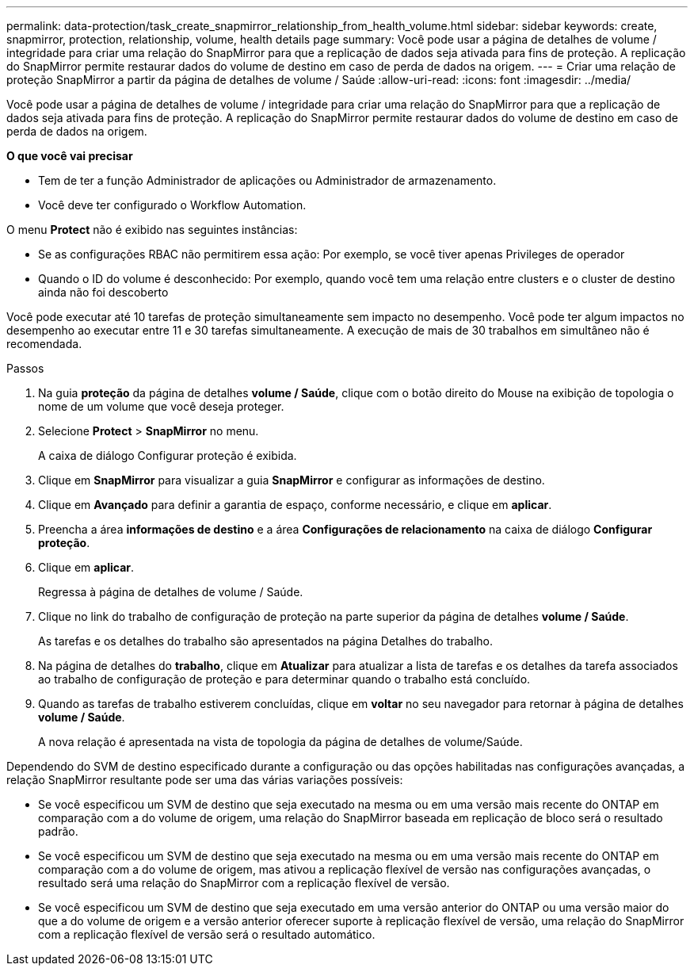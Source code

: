---
permalink: data-protection/task_create_snapmirror_relationship_from_health_volume.html 
sidebar: sidebar 
keywords: create, snapmirror, protection, relationship,  volume, health details page 
summary: Você pode usar a página de detalhes de volume / integridade para criar uma relação do SnapMirror para que a replicação de dados seja ativada para fins de proteção. A replicação do SnapMirror permite restaurar dados do volume de destino em caso de perda de dados na origem. 
---
= Criar uma relação de proteção SnapMirror a partir da página de detalhes de volume / Saúde
:allow-uri-read: 
:icons: font
:imagesdir: ../media/


[role="lead"]
Você pode usar a página de detalhes de volume / integridade para criar uma relação do SnapMirror para que a replicação de dados seja ativada para fins de proteção. A replicação do SnapMirror permite restaurar dados do volume de destino em caso de perda de dados na origem.

*O que você vai precisar*

* Tem de ter a função Administrador de aplicações ou Administrador de armazenamento.
* Você deve ter configurado o Workflow Automation.


O menu *Protect* não é exibido nas seguintes instâncias:

* Se as configurações RBAC não permitirem essa ação: Por exemplo, se você tiver apenas Privileges de operador
* Quando o ID do volume é desconhecido: Por exemplo, quando você tem uma relação entre clusters e o cluster de destino ainda não foi descoberto


Você pode executar até 10 tarefas de proteção simultaneamente sem impacto no desempenho. Você pode ter algum impactos no desempenho ao executar entre 11 e 30 tarefas simultaneamente. A execução de mais de 30 trabalhos em simultâneo não é recomendada.

.Passos
. Na guia *proteção* da página de detalhes *volume / Saúde*, clique com o botão direito do Mouse na exibição de topologia o nome de um volume que você deseja proteger.
. Selecione *Protect* > *SnapMirror* no menu.
+
A caixa de diálogo Configurar proteção é exibida.

. Clique em *SnapMirror* para visualizar a guia *SnapMirror* e configurar as informações de destino.
. Clique em *Avançado* para definir a garantia de espaço, conforme necessário, e clique em *aplicar*.
. Preencha a área *informações de destino* e a área *Configurações de relacionamento* na caixa de diálogo *Configurar proteção*.
. Clique em *aplicar*.
+
Regressa à página de detalhes de volume / Saúde.

. Clique no link do trabalho de configuração de proteção na parte superior da página de detalhes *volume / Saúde*.
+
As tarefas e os detalhes do trabalho são apresentados na página Detalhes do trabalho.

. Na página de detalhes do *trabalho*, clique em *Atualizar* para atualizar a lista de tarefas e os detalhes da tarefa associados ao trabalho de configuração de proteção e para determinar quando o trabalho está concluído.
. Quando as tarefas de trabalho estiverem concluídas, clique em *voltar* no seu navegador para retornar à página de detalhes *volume / Saúde*.
+
A nova relação é apresentada na vista de topologia da página de detalhes de volume/Saúde.



Dependendo do SVM de destino especificado durante a configuração ou das opções habilitadas nas configurações avançadas, a relação SnapMirror resultante pode ser uma das várias variações possíveis:

* Se você especificou um SVM de destino que seja executado na mesma ou em uma versão mais recente do ONTAP em comparação com a do volume de origem, uma relação do SnapMirror baseada em replicação de bloco será o resultado padrão.
* Se você especificou um SVM de destino que seja executado na mesma ou em uma versão mais recente do ONTAP em comparação com a do volume de origem, mas ativou a replicação flexível de versão nas configurações avançadas, o resultado será uma relação do SnapMirror com a replicação flexível de versão.
* Se você especificou um SVM de destino que seja executado em uma versão anterior do ONTAP ou uma versão maior do que a do volume de origem e a versão anterior oferecer suporte à replicação flexível de versão, uma relação do SnapMirror com a replicação flexível de versão será o resultado automático.

